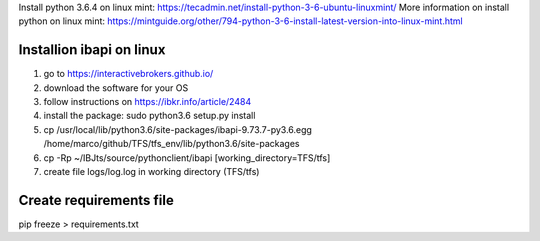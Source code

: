 Install python 3.6.4 on linux mint: https://tecadmin.net/install-python-3-6-ubuntu-linuxmint/
More information on install python on linux mint: https://mintguide.org/other/794-python-3-6-install-latest-version-into-linux-mint.html

Installion ibapi on linux
=========================

(1) go to https://interactivebrokers.github.io/
(2) download the software for your OS
(3) follow instructions on https://ibkr.info/article/2484
(4) install the package: sudo python3.6 setup.py install
(5) cp /usr/local/lib/python3.6/site-packages/ibapi-9.73.7-py3.6.egg /home/marco/github/TFS/tfs_env/lib/python3.6/site-packages
(6) cp -Rp ~/IBJts/source/pythonclient/ibapi [working_directory=TFS/tfs]
(7) create file logs/log.log in working directory (TFS/tfs)

Create requirements file
========================
pip freeze > requirements.txt
